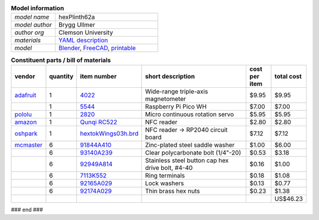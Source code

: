 .. list-table:: **Model information**
   :widths: 30 70
   :header-rows: 0

   * - *model name*   
     - hexPlinth62a
   * - *model author* 
     - Brygg Ullmer
   * - *author org*   
     - Clemson University
   * - *materials*     
     - `YAML description <parts.yaml>`_
   * - *model*     
     - `Blender <../model/hexPlinth62a.blend.gz>`_, `FreeCAD   <../model/hexPlinth62a.FCStd>`_, `printable <../model/hexPlinth38n.stl>`_

.. list-table:: **Constituent parts / bill of materials**
   :widths: 10 10 10 60 10 10
   :header-rows: 1

   * - vendor
     - quantity
     - item number
     - short description
     - cost per item
     - total cost

   * - `adafruit <https://adafruit.com>`_
     - 1
     - `4022 <https://www.adafruit.com/product/4022>`_
     - Wide-range triple-axis magnetometer
     - $9.95
     - $9.95

   * - 
     - 1
     - `5544 <https://www.adafruit.com/product/5544>`_
     - Raspberry Pi Pico WH
     - $7.00
     - $7.00

   * - `pololu <https://pololu.com>`_
     - 1
     - `2820 <https://www.pololu.com/product/2820>`_
     - Micro continuous rotation servo
     - $5.95
     - $5.95

   * - `amazon <https://amazon.com>`_
     - 1
     - `Qunqi RC522 <https://www.amazon.com/gp/product/B07QBPGYBF/ref=ppx_yo_dt_b_search_asin_title?ie=UTF8&psc=1>`_
     - NFC reader 
     - $2.80
     - $2.80

   * - `oshpark <https://oshpark.com>`_
     - 1
     - `hextokWings03h.brd <../pcb/hextokWings03h.brd>`_
     - NFC reader -> RP2040 circuit board
     - $7.12
     - $7.12



   * - `mcmaster <https://mcmaster.com>`_
     - 6
     - `91844A410 <https://www.mcmaster.com/91844A410>`_
     - Zinc-plated steel saddle washer
     - $1.00
     - $6.00

   * - 
     - 6
     - `93140A239 <https://www.mcmaster.com/93140A239>`_
     - Clear polycarbonate bolt (1/4"-20)
     - $0.53
     - $3.18

   * - 
     - 6
     - `92949A814 <https://www.mcmaster.com/92949A814/>`_
     - Stainless steel button cap hex drive bolt, #4-40
     - $0.16
     - $1.00

   * - 
     - 6
     - `7113K552 <https://www.mcmaster.com/7113K552>`_
     - Ring terminals 
     - $0.18
     - $1.08

   * - 
     - 6
     - `92165A029 <https://www.mcmaster.com/92165A029>`_
     - Lock washers
     - $0.13
     - $0.77

   * - 
     - 6
     - `92174A029 <https://www.mcmaster.com/92174A029>`_
     - Thin brass hex nuts
     - $0.23
     - $1.38

   * - 
     - 
     - 
     - 
     - 
     - US$46.23 

### end ###
